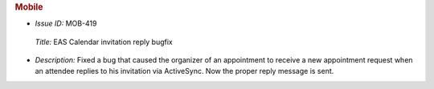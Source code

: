 .. uncomment for next release (3.20.0)

   Zextras Suite Changelog - Release 3.19.0
   ========================================

      Release Date: Oct 30, 2023

.. rubric:: Mobile

* *Issue ID:* MOB-419

 *Title:* EAS Calendar invitation reply bugfix

* *Description:* Fixed a bug that caused the organizer of an appointment to receive a new appointment request when an attendee replies to his invitation via ActiveSync. Now the proper reply message is sent.

